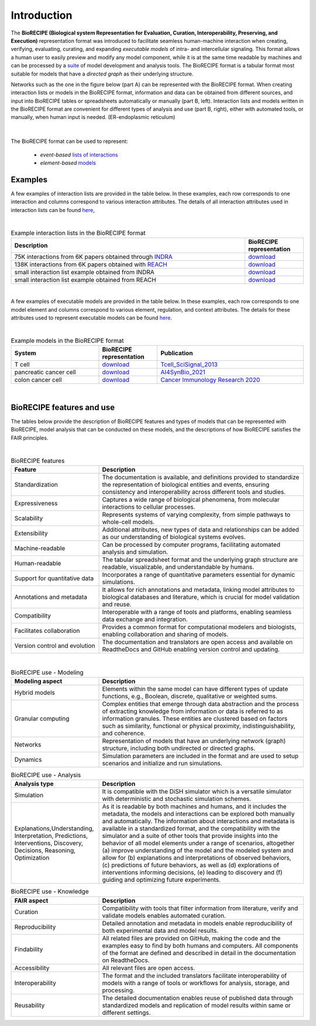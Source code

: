 ############
Introduction
############

The **BioRECIPE (Biological system Representation for Evaluation, Curation, Interoperability, Preserving, and Execution)** representation format was introduced to facilitate seamless human-machine interaction when creating, verifying, evaluating, curating, and expanding *executable models* of intra- and intercellular signaling. This format allows a human user to easily preview and modify any model component, while it is at the same time readable by machines and can be processed by a `suite <https://melody-biorecipe.readthedocs.io/en/latest/compatibility.html#compatibility-and-translators>`_ of model development and analysis tools. The BioRECIPE format is a tabular format most suitable for models that have a *directed graph* as their underlying structure.

Networks such as the one in the figure below (part A) can be represented with the BioRECIPE format. When creating interaction lists or models in the BioRECIPE format, information and data can be obtained from different sources, and input into BioRECIPE tables or spreadsheets automatically or manually (part B, left). Interaction lists and models written in the BioRECIPE format are convenient for different types of analysis and use (part B, right), either with automated tools, or manually, when human input is needed. (ER-endoplasmic reticulum)

.. figure:: figures/figure_BioRECIPE_overview_AB_March2024.png
    :align: center
    :alt: internal figure

|

The BioRECIPE format can be used to represent: 

    - *event-based* `lists of interactions <https://melody-biorecipe.readthedocs.io/en/latest/bio_interactions.html#interaction-lists>`_ 
    - *element-based* `models <https://melody-biorecipe.readthedocs.io/en/latest/model_representation.html#executable-models>`_ 


Examples
--------

A few examples of interaction lists are provided in the table below. In these examples, each row corresponds to one interaction and columns correspond to various interaction attributes. The details of all interaction attributes used in interaction lists can be found `here <https://melody-biorecipe.readthedocs.io/en/latest/bio_interactions.html#interaction-lists>`_, 

|

.. csv-table:: Example interaction lists in the BioRECIPE format
    :header: Description, BioRECIPE representation 
    :widths: 80, 20

    75K interactions from 6K papers obtained through `INDRA <https://indra.readthedocs.io/en/latest/>`_, `download <https://github.com/pitt-miskov-zivanov-lab/BioRECIPE/blob/main/examples/interaction_lists/RA_INDRA_st_biorecipe.xlsx>`_ 
    138K interactions from 6K papers obtained with `REACH <https://github.com/clulab/reach>`_, `download <https://github.com/pitt-miskov-zivanov-lab/BioRECIPE/blob/main/examples/interaction_lists/RA_all_reading_biorecipe.xlsx>`_
    small interaction list example obtained from INDRA, `download <https://github.com/pitt-miskov-zivanov-lab/BioRECIPE/blob/main/examples/interaction_lists/Reading_biorecipe.xlsx>`_
    small interaction list example obtained from REACH, `download <https://github.com/pitt-miskov-zivanov-lab/BioRECIPE/blob/main/examples/interaction_lists/interaction_biorecipe.xlsx>`_

|

A few examples of executable models are provided in the table below. In these examples, each row corresponds to one model element and columns correspond to various element, regulation, and context attributes. The details for these attributes used to represent executable models can be found `here <https://melody-biorecipe.readthedocs.io/en/latest/model_representation.html#executable-models>`_. 

|

.. csv-table:: Example models in the BioRECIPE format
    :header: System, BioRECIPE representation, Publication 
    :widths: 30, 20, 50
    
    T cell, `download <https://github.com/pitt-miskov-zivanov-lab/BioRECIPE/blob/main/examples/models/BooleanTcell_biorecipe.xlsx>`_, `Tcell_SciSignal_2013 <https://scholar.google.com/citations?view_op=view_citation&hl=en&user=tUrAYVsAAAAJ&citation_for_view=tUrAYVsAAAAJ:3fE2CSJIrl8C>`_ 
    pancreatic cancer cell, `download <https://github.com/pitt-miskov-zivanov-lab/BioRECIPE/blob/main/examples/models/PCC_biorecipe.xlsx>`_, `AI4SynBio_2021 <https://www.biorxiv.org/content/10.1101/2021.06.08.447557v1.abstract>`_ 
    colon cancer cell, `download <https://github.com/pitt-miskov-zivanov-lab/BioRECIPE/blob/main/examples/models/CACC_biorecipe.xlsx>`_, `Cancer Immunology Research 2020 <https://aacrjournals.org/cancerimmunolres/article/8/2/167/469841/Cross-talk-between-Colon-Cells-and-Macrophages>`_ 
   
|


BioRECIPE features and use
--------------------------

The tables below provide the description of BioRECIPE features and types of models that can be represented with BioRECIPE, model analysis that can be conducted on these models, and the descriptions of how BioRECIPE satisfies the FAIR principles.

|

.. csv-table:: BioRECIPE features
    :header: Feature, Description 
    :widths: 30, 70

    Standardization, "The documentation is available, and definitions provided to standardize the representation of biological entities and events, ensuring consistency and interoperability across different tools and studies."
    Expressiveness, "Captures a wide range of biological phenomena, from molecular interactions to cellular processes."
    Scalability, "Represents systems of varying complexity, from simple pathways to whole-cell models."
    Extensibility, "Additional attributes, new types of data and relationships can be added as our understanding of biological systems evolves."
    Machine-readable, "Can be processed by computer programs, facilitating automated analysis and simulation."
    Human-readable, "The tabular spreadsheet format and the underlying graph structure are readable, visualizable, and understandable by humans."
    Support for quantitative data, "Incorporates a range of quantitative parameters essential for dynamic simulations."
    Annotations and metadata, "It allows for rich annotations and metadata, linking model attributes to biological databases and literature, which is crucial for model validation and reuse."
    Compatibility, "Interoperable with a range of tools and platforms, enabling seamless data exchange and integration."
    Facilitates collaboration, "Provides a common format for computational modelers and biologists, enabling collaboration and sharing of models."
    Version control and evolution, "The documentation and translators are open access and available on ReadtheDocs and GitHub enabling version control and updating."

|


.. csv-table:: BioRECIPE use - Modeling
    :header: Modeling aspect, Description 
    :widths: 30, 70

    Hybrid models, "Elements within the same model can have different types of update functions, e.g., Boolean, discrete, qualitative or weighted sums."
    Granular computing, "Complex entities that emerge through data abstraction and the process of extracting knowledge from information or data is referred to  as information granules. These entities are clustered based on factors such as similarity, functional or physical proximity, indistinguishability, and coherence."
    Networks, "Representation of models that have an underlying network (graph) structure, including both undirected or directed graphs."
    Dynamics, "Simulation parameters are included in the format and are used to setup scenarios and initialize and run simulations."


.. csv-table:: BioRECIPE use - Analysis
    :header: Analysis type, Description 
    :widths: 30, 70

    Simulation, "It is compatible with the DiSH simulator which is a versatile simulator with deterministic and stochastic simulation schemes."
    "Explanations,Understanding, Interpretation, Predictions, Interventions, Discovery, Decisions, Reasoning, Optimization", "As it is readable by both machines and humans, and it includes the metadata, the models and interactions can be explored both manually and automatically. The information about interactions and metadata is available in a standardized format, and the compatibility with the simulator and a suite of other tools that provide insights into the behavior of all model elements under a range of scenarios, altogether (a) improve understanding of the model and the modeled system and allow for (b) explanations and interpretations of observed behaviors, (c) predictions of future behaviors, as well as (d) explorations of interventions informing decisions, (e) leading to discovery and (f) guiding and optimizing future experiments."


.. csv-table:: BioRECIPE use - Knowledge
    :header: FAIR aspect, Description 
    :widths: 30, 70

    Curation, "Compatibility with tools that filter information from literature, verify and validate models enables automated curation."
    Reproducibility, "Detailed annotation and metadata in models enable reproducibility of both experimental data and model results."
    Findability, "All related files are provided on GitHub, making the code and the examples easy to find by both humans and computers. All components of the format are defined and described in detail in the documentation on ReadtheDocs."
    Accessibility, "All relevant files are open access."
    Interoperability, "The format and the included  translators facilitate interoperability of models with a range of tools or workflows for analysis, storage, and processing."
    Reusability, "The detailed documentation enables reuse of published data through standardized models and replication of model results within same or different settings."
